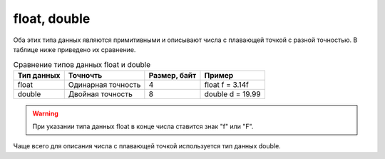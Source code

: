 .. _PhysiCell_java_Data_types_Double:

float, double
=============

.. role:: raw-html(raw)
   :format: html

.. raw:: html

    <style>
    table {
        border-collapse: collapse;
        width: 100%;
        background-color: white;
        table-layout: fixed;
    }
    th, td {
        border: 1px solid #dddddd;
        text-align: left;
        padding: 8px;
        word-wrap: break-word;
        overflow-wrap: break-word;
        hyphens: auto;
        -webkit-hyphens: auto;
        -moz-hyphens: auto;
        white-space: normal;
    }
    td p {
        word-wrap: break-word;
        overflow-wrap: break-word;
        word-break: break-all;
        hyphens: auto;
        -webkit-hyphens: auto;
        -moz-hyphens: auto;
        white-space: normal;
        margin: 0; /* убираем лишние отступы, если нужно */
    }
    /* ДОБАВЬТЕ ЭТИ СТИЛИ — КЛЮЧЕВОЕ ИЗМЕНЕНИЕ! */
    .line-block,
    .line-block .line {
        white-space: normal !important;
        word-wrap: break-word !important;
        overflow-wrap: break-word !important;
        hyphens: auto !important;
        -webkit-hyphens: auto !important;
        -moz-hyphens: auto !important;
    }
    tr:nth-child(even) {
        background-color: white;
    }
    th {
        background-color: #2980B9;
        color: white;
    }
    .table-bottom-margin {
        margin-top: 20px;
    }
    </style>

Оба этих типа данных являются примитивными и описывают числа с плавающей точкой с разной точностью. В таблице ниже приведено их сравнение.

.. list-table:: Сравнение типов данных float и double
   :header-rows: 1

   * - Тип данных
     - Точночть
     - Размер, байт
     - Пример

   * - float
     - Одинарная точность
     - 4
     - float f = 3.14f
   * - double
     - Двойная точность
     - 8
     - double d = 19.99

.. warning::
  При указании типа данных float в конце числа ставится знак "f" или "F".

Чаще всего для описания числа с плавающей точкой используется тип данных double.